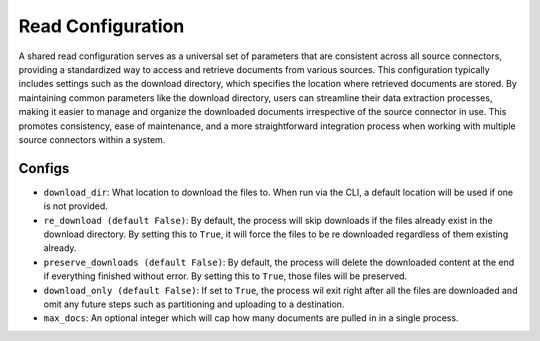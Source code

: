 Read Configuration
=========================

A shared read configuration serves as a universal set of parameters that are consistent across
all source connectors, providing a standardized way to access and retrieve documents from various sources.
This configuration typically includes settings such as the download directory, which specifies the location
where retrieved documents are stored. By maintaining common parameters like the download directory, users can
streamline their data extraction processes, making it easier to manage and organize the downloaded documents
irrespective of the source connector in use. This promotes consistency, ease of maintenance, and a more straightforward
integration process when working with multiple source connectors within a system.

Configs
---------------------

* ``download_dir``: What location to download the files to. When run via the CLI, a default
  location will be used if one is not provided.
* ``re_download (default False)``: By default, the process will skip downloads if the files already exist in the download directory.
  By setting this to ``True``, it will force the files to be re downloaded regardless of them existing already.
* ``preserve_downloads (default False)``: By default, the process will delete the downloaded content at the end if everything finished without error.
  By setting this to ``True``, those files will be preserved.
* ``download_only (default False)``: If set to ``True``, the process wil exit right after all the files are downloaded and omit any future
  steps such as partitioning and uploading to a destination.
* ``max_docs``: An optional integer which will cap how many documents are pulled in in a single process.
